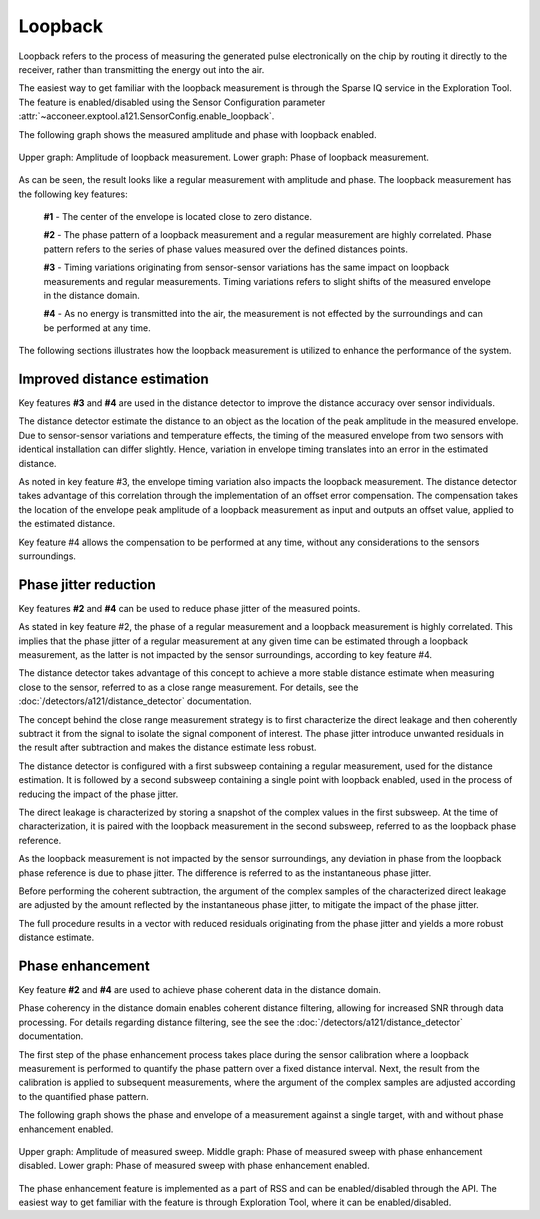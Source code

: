 Loopback
========

Loopback refers to the process of measuring the generated pulse electronically on the chip by
routing it directly to the receiver, rather than transmitting the energy out into the air.

The easiest way to get familiar with the loopback measurement is through the Sparse IQ service
in the Exploration Tool.
The feature is enabled/disabled using the Sensor Configuration parameter
:attr:`~acconeer.exptool.a121.SensorConfig.enable_loopback`.

The following graph shows the measured amplitude and phase with loopback enabled.

.. figure:: /_static/handbook/a121/in-depth_topics/loopback.png
   :align: center
   :width: 70%

   Upper graph: Amplitude of loopback measurement. Lower graph: Phase of loopback measurement.

As can be seen, the result looks like a regular measurement with amplitude and phase.
The loopback measurement has the following key features:

    **#1** - The center of the envelope is located close to zero distance.

    **#2** - The phase pattern of a loopback measurement and a regular measurement are highly
    correlated.
    Phase pattern refers to the series of phase values measured over the defined distances points.

    **#3** - Timing variations originating from sensor-sensor variations has the same impact on
    loopback measurements and regular measurements.
    Timing variations refers to slight shifts of the measured envelope in the distance domain.

    **#4** - As no energy is transmitted into the air, the measurement is not effected by the
    surroundings and can be performed at any time.

The following sections illustrates how the loopback measurement is utilized to enhance the
performance of the system.

Improved distance estimation
----------------------------

Key features **#3** and **#4** are used in the distance detector to improve the distance accuracy
over sensor individuals.

The distance detector estimate the distance to an object as the location of the peak amplitude in
the measured envelope.
Due to sensor-sensor variations and temperature effects, the timing of the measured envelope from
two sensors with identical installation can differ slightly.
Hence, variation in envelope timing translates into an error in the estimated distance.

As noted in key feature #3, the envelope timing variation also impacts the loopback measurement.
The distance detector takes advantage of this correlation through the implementation of an offset
error compensation.
The compensation takes the location of the envelope peak amplitude of a loopback measurement as
input and outputs an offset value, applied to the estimated distance.

Key feature #4 allows the compensation to be performed at any time, without any considerations to
the sensors surroundings.

Phase jitter reduction
----------------------

Key features **#2** and **#4** can be used to reduce phase jitter of the measured points.

As stated in key feature #2, the phase of a regular measurement and a loopback measurement is
highly correlated.
This implies that the phase jitter of a regular measurement at any given time can be estimated
through a loopback measurement, as the latter is not impacted by the sensor surroundings, according
to key feature #4.

The distance detector takes advantage of this concept to achieve a more stable distance estimate
when measuring close to the sensor, referred to as a close range measurement.
For details, see the :doc:`/detectors/a121/distance_detector`
documentation.

The concept behind the close range measurement strategy is to first characterize the direct leakage
and then coherently subtract it from the signal to isolate the signal component of interest.
The phase jitter introduce unwanted residuals in the result after subtraction and makes the
distance estimate less robust.

The distance detector is configured with a first subsweep containing a regular measurement, used
for the distance estimation. It is followed by a second subsweep containing a single point with
loopback enabled, used in the process of reducing the impact of the phase jitter.

The direct leakage is characterized by storing a snapshot of the complex values in the first
subsweep.
At the time of characterization, it is paired with the loopback measurement in the second subsweep,
referred to as the loopback phase reference.

As the loopback measurement is not impacted by the sensor surroundings, any deviation in phase
from the loopback phase reference is due to phase jitter.
The difference is referred to as the instantaneous phase jitter.

Before performing the coherent subtraction, the argument of the complex samples of the
characterized direct leakage are adjusted by the amount reflected by the instantaneous phase
jitter, to mitigate the impact of the phase jitter.

The full procedure results in a vector with reduced residuals originating from the phase jitter
and yields a more robust distance estimate.

Phase enhancement
-----------------

Key feature **#2** and **#4** are used to achieve phase coherent data in the distance domain.

Phase coherency in the distance domain enables coherent distance filtering, allowing for increased
SNR through data processing.
For details regarding distance filtering, see the see the
:doc:`/detectors/a121/distance_detector` documentation.

The first step of the phase enhancement process takes place during the sensor calibration where
a loopback measurement is performed to quantify the phase pattern over a fixed distance interval.
Next, the result from the calibration is applied to subsequent measurements, where the argument
of the complex samples are adjusted according to the quantified phase pattern.

The following graph shows the phase and envelope of a measurement against a single target, with and
without phase enhancement enabled.

.. figure:: /_static/handbook/a121/in-depth_topics/phase_enhancement.png
   :align: center
   :width: 70%

   Upper graph: Amplitude of measured sweep. Middle graph: Phase of measured sweep with phase
   enhancement disabled. Lower graph: Phase of measured sweep with phase enhancement enabled.

The phase enhancement feature is implemented as a part of RSS and can be enabled/disabled through
the API. The easiest way to get familiar with the feature is through Exploration Tool, where
it can be enabled/disabled.
